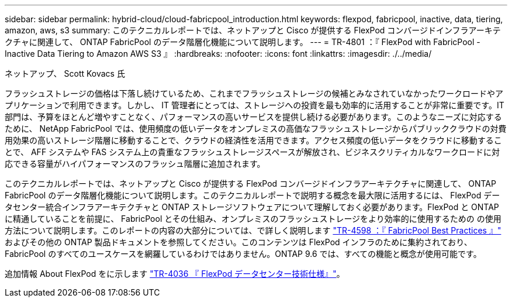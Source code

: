 ---
sidebar: sidebar 
permalink: hybrid-cloud/cloud-fabricpool_introduction.html 
keywords: flexpod, fabricpool, inactive, data, tiering, amazon, aws, s3 
summary: このテクニカルレポートでは、ネットアップと Cisco が提供する FlexPod コンバージドインフラアーキテクチャに関連して、 ONTAP FabricPool のデータ階層化機能について説明します。 
---
= TR-4801 ：『 FlexPod with FabricPool - Inactive Data Tiering to Amazon AWS S3 』
:hardbreaks:
:nofooter: 
:icons: font
:linkattrs: 
:imagesdir: ./../media/


ネットアップ、 Scott Kovacs 氏

フラッシュストレージの価格は下落し続けているため、これまでフラッシュストレージの候補とみなされていなかったワークロードやアプリケーションで利用できます。しかし、 IT 管理者にとっては、ストレージへの投資を最も効率的に活用することが非常に重要です。IT 部門は、予算をほとんど増やすことなく、パフォーマンスの高いサービスを提供し続ける必要があります。このようなニーズに対応するために、 NetApp FabricPool では、使用頻度の低いデータをオンプレミスの高価なフラッシュストレージからパブリッククラウドの対費用効果の高いストレージ階層に移動することで、クラウドの経済性を活用できます。アクセス頻度の低いデータをクラウドに移動することで、 AFF システムや FAS システム上の貴重なフラッシュストレージスペースが解放され、ビジネスクリティカルなワークロードに対応できる容量がハイパフォーマンスのフラッシュ階層に追加されます。

このテクニカルレポートでは、ネットアップと Cisco が提供する FlexPod コンバージドインフラアーキテクチャに関連して、 ONTAP FabricPool のデータ階層化機能について説明します。このテクニカルレポートで説明する概念を最大限に活用するには、 FlexPod データセンター統合インフラアーキテクチャと ONTAP ストレージソフトウェアについて理解しておく必要があります。FlexPod と ONTAP に精通していることを前提に、 FabricPool とその仕組み、オンプレミスのフラッシュストレージをより効率的に使用するための の使用方法について説明します。このレポートの内容の大部分については、で詳しく説明します https://www.netapp.com/pdf.html?item=/media/17239-tr4598pdf.pdf["TR-4598 ：『 FabricPool Best Practices 』"^] およびその他の ONTAP 製品ドキュメントを参照してください。このコンテンツは FlexPod インフラのために集約されており、 FabricPool のすべてのユースケースを網羅しているわけではありません。ONTAP 9.6 では、すべての機能と概念が使用可能です。

追加情報 About FlexPod をに示します https://www.netapp.com/pdf.html?item=/media/12424-tr4036.pdf["TR-4036 『 FlexPod データセンター技術仕様』"^]。
